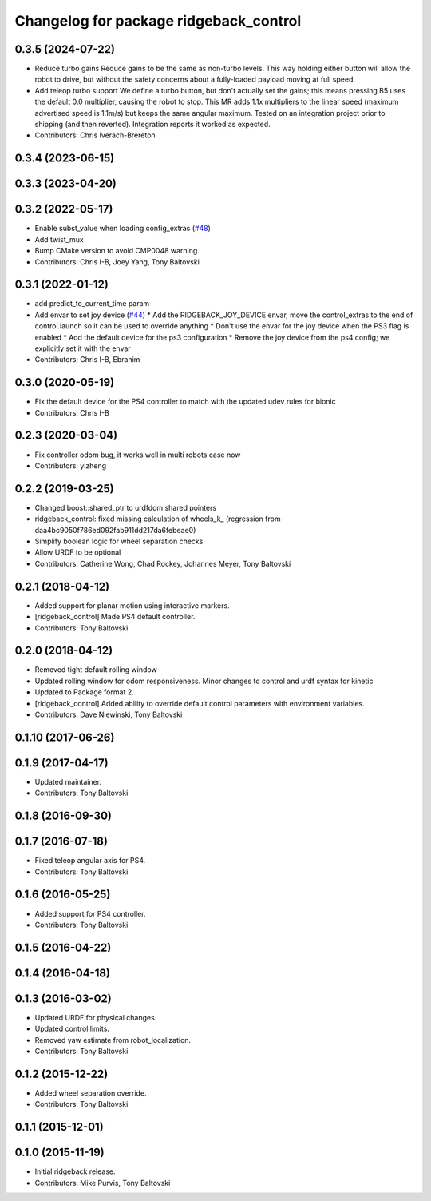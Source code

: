 ^^^^^^^^^^^^^^^^^^^^^^^^^^^^^^^^^^^^^^^
Changelog for package ridgeback_control
^^^^^^^^^^^^^^^^^^^^^^^^^^^^^^^^^^^^^^^

0.3.5 (2024-07-22)
------------------
* Reduce turbo gains
  Reduce gains to be the same as non-turbo levels. This way holding either button will allow the robot to drive, but without the safety concerns about a fully-loaded payload moving at full speed.
* Add teleop turbo support
  We define a turbo button, but don't actually set the gains; this means pressing B5 uses the default 0.0 multiplier, causing the robot to stop.
  This MR adds 1.1x multipliers to the linear speed (maximum advertised speed is 1.1m/s) but keeps the same angular maximum.
  Tested on an integration project prior to shipping (and then reverted). Integration reports it worked as expected.
* Contributors: Chris Iverach-Brereton

0.3.4 (2023-06-15)
------------------

0.3.3 (2023-04-20)
------------------

0.3.2 (2022-05-17)
------------------
* Enable subst_value when loading config_extras (`#48 <https://github.com/ridgeback/ridgeback/issues/48>`_)
* Add twist_mux
* Bump CMake version to avoid CMP0048 warning.
* Contributors: Chris I-B, Joey Yang, Tony Baltovski

0.3.1 (2022-01-12)
------------------
* add predict_to_current_time param
* Add envar to set joy device (`#44 <https://github.com/ridgeback/ridgeback/issues/44>`_)
  * Add the RIDGEBACK_JOY_DEVICE envar, move the control_extras to the end of control.launch so it can be used to override anything
  * Don't use the envar for the joy device when the PS3 flag is enabled
  * Add the default device for the ps3 configuration
  * Remove the joy device from the ps4 config; we explicitly set it with the envar
* Contributors: Chris I-B, Ebrahim

0.3.0 (2020-05-19)
------------------
* Fix the default device for the PS4 controller to match with the updated udev rules for bionic
* Contributors: Chris I-B

0.2.3 (2020-03-04)
------------------
* Fix controller odom bug, it works well in multi robots case now
* Contributors: yizheng

0.2.2 (2019-03-25)
------------------
* Changed boost::shared_ptr to urdfdom shared pointers
* ridgeback_control: fixed missing calculation of wheels_k\_ (regression from daa4bc9050f786ed092fab911dd217da6febeae0)
* Simplify boolean logic for wheel separation checks
* Allow URDF to be optional
* Contributors: Catherine Wong, Chad Rockey, Johannes Meyer, Tony Baltovski

0.2.1 (2018-04-12)
------------------
* Added support for planar motion using interactive markers.
* [ridgeback_control] Made PS4 default controller.
* Contributors: Tony Baltovski

0.2.0 (2018-04-12)
------------------
* Removed tight default rolling window
* Updated rolling window for odom responsiveness.  Minor changes to control and urdf syntax for kinetic
* Updated to Package format 2.
* [ridgeback_control] Added ability to override default control parameters with environment variables.
* Contributors: Dave Niewinski, Tony Baltovski

0.1.10 (2017-06-26)
-------------------

0.1.9 (2017-04-17)
------------------
* Updated maintainer.
* Contributors: Tony Baltovski

0.1.8 (2016-09-30)
------------------

0.1.7 (2016-07-18)
------------------
* Fixed teleop angular axis for PS4.
* Contributors: Tony Baltovski

0.1.6 (2016-05-25)
------------------
* Added support for PS4 controller.
* Contributors: Tony Baltovski

0.1.5 (2016-04-22)
------------------

0.1.4 (2016-04-18)
------------------

0.1.3 (2016-03-02)
------------------
* Updated URDF for physical changes.
* Updated control limits.
* Removed yaw estimate from robot_localization.
* Contributors: Tony Baltovski

0.1.2 (2015-12-22)
------------------
* Added wheel separation override.
* Contributors: Tony Baltovski

0.1.1 (2015-12-01)
------------------

0.1.0 (2015-11-19)
------------------
* Initial ridgeback release.
* Contributors: Mike Purvis, Tony Baltovski
